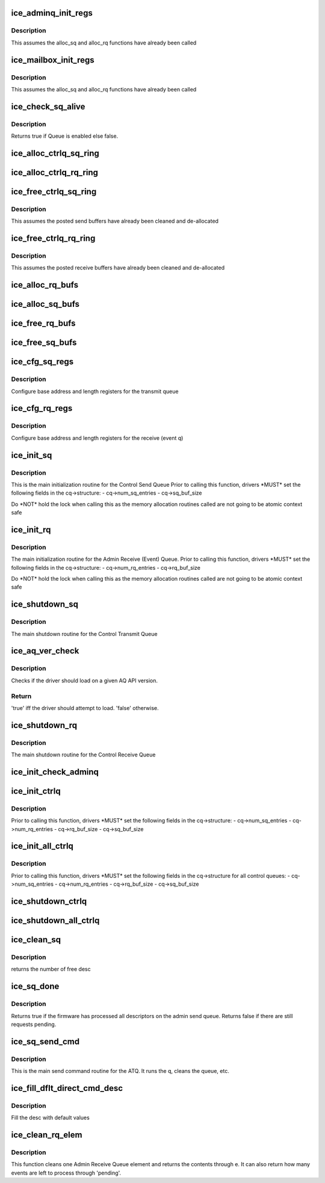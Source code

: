 .. -*- coding: utf-8; mode: rst -*-
.. src-file: drivers/net/ethernet/intel/ice/ice_controlq.c

.. _`ice_adminq_init_regs`:

ice_adminq_init_regs
====================

.. c:function:: void ice_adminq_init_regs(struct ice_hw *hw)

    Initialize AdminQ registers

    :param hw:
        pointer to the hardware structure
    :type hw: struct ice_hw \*

.. _`ice_adminq_init_regs.description`:

Description
-----------

This assumes the alloc_sq and alloc_rq functions have already been called

.. _`ice_mailbox_init_regs`:

ice_mailbox_init_regs
=====================

.. c:function:: void ice_mailbox_init_regs(struct ice_hw *hw)

    Initialize Mailbox registers

    :param hw:
        pointer to the hardware structure
    :type hw: struct ice_hw \*

.. _`ice_mailbox_init_regs.description`:

Description
-----------

This assumes the alloc_sq and alloc_rq functions have already been called

.. _`ice_check_sq_alive`:

ice_check_sq_alive
==================

.. c:function:: bool ice_check_sq_alive(struct ice_hw *hw, struct ice_ctl_q_info *cq)

    :param hw:
        pointer to the hw struct
    :type hw: struct ice_hw \*

    :param cq:
        pointer to the specific Control queue
    :type cq: struct ice_ctl_q_info \*

.. _`ice_check_sq_alive.description`:

Description
-----------

Returns true if Queue is enabled else false.

.. _`ice_alloc_ctrlq_sq_ring`:

ice_alloc_ctrlq_sq_ring
=======================

.. c:function:: enum ice_status ice_alloc_ctrlq_sq_ring(struct ice_hw *hw, struct ice_ctl_q_info *cq)

    Allocate Control Transmit Queue (ATQ) rings

    :param hw:
        pointer to the hardware structure
    :type hw: struct ice_hw \*

    :param cq:
        pointer to the specific Control queue
    :type cq: struct ice_ctl_q_info \*

.. _`ice_alloc_ctrlq_rq_ring`:

ice_alloc_ctrlq_rq_ring
=======================

.. c:function:: enum ice_status ice_alloc_ctrlq_rq_ring(struct ice_hw *hw, struct ice_ctl_q_info *cq)

    Allocate Control Receive Queue (ARQ) rings

    :param hw:
        pointer to the hardware structure
    :type hw: struct ice_hw \*

    :param cq:
        pointer to the specific Control queue
    :type cq: struct ice_ctl_q_info \*

.. _`ice_free_ctrlq_sq_ring`:

ice_free_ctrlq_sq_ring
======================

.. c:function:: void ice_free_ctrlq_sq_ring(struct ice_hw *hw, struct ice_ctl_q_info *cq)

    Free Control Transmit Queue (ATQ) rings

    :param hw:
        pointer to the hardware structure
    :type hw: struct ice_hw \*

    :param cq:
        pointer to the specific Control queue
    :type cq: struct ice_ctl_q_info \*

.. _`ice_free_ctrlq_sq_ring.description`:

Description
-----------

This assumes the posted send buffers have already been cleaned
and de-allocated

.. _`ice_free_ctrlq_rq_ring`:

ice_free_ctrlq_rq_ring
======================

.. c:function:: void ice_free_ctrlq_rq_ring(struct ice_hw *hw, struct ice_ctl_q_info *cq)

    Free Control Receive Queue (ARQ) rings

    :param hw:
        pointer to the hardware structure
    :type hw: struct ice_hw \*

    :param cq:
        pointer to the specific Control queue
    :type cq: struct ice_ctl_q_info \*

.. _`ice_free_ctrlq_rq_ring.description`:

Description
-----------

This assumes the posted receive buffers have already been cleaned
and de-allocated

.. _`ice_alloc_rq_bufs`:

ice_alloc_rq_bufs
=================

.. c:function:: enum ice_status ice_alloc_rq_bufs(struct ice_hw *hw, struct ice_ctl_q_info *cq)

    Allocate pre-posted buffers for the ARQ

    :param hw:
        pointer to the hardware structure
    :type hw: struct ice_hw \*

    :param cq:
        pointer to the specific Control queue
    :type cq: struct ice_ctl_q_info \*

.. _`ice_alloc_sq_bufs`:

ice_alloc_sq_bufs
=================

.. c:function:: enum ice_status ice_alloc_sq_bufs(struct ice_hw *hw, struct ice_ctl_q_info *cq)

    Allocate empty buffer structs for the ATQ

    :param hw:
        pointer to the hardware structure
    :type hw: struct ice_hw \*

    :param cq:
        pointer to the specific Control queue
    :type cq: struct ice_ctl_q_info \*

.. _`ice_free_rq_bufs`:

ice_free_rq_bufs
================

.. c:function:: void ice_free_rq_bufs(struct ice_hw *hw, struct ice_ctl_q_info *cq)

    Free ARQ buffer info elements

    :param hw:
        pointer to the hardware structure
    :type hw: struct ice_hw \*

    :param cq:
        pointer to the specific Control queue
    :type cq: struct ice_ctl_q_info \*

.. _`ice_free_sq_bufs`:

ice_free_sq_bufs
================

.. c:function:: void ice_free_sq_bufs(struct ice_hw *hw, struct ice_ctl_q_info *cq)

    Free ATQ buffer info elements

    :param hw:
        pointer to the hardware structure
    :type hw: struct ice_hw \*

    :param cq:
        pointer to the specific Control queue
    :type cq: struct ice_ctl_q_info \*

.. _`ice_cfg_sq_regs`:

ice_cfg_sq_regs
===============

.. c:function:: enum ice_status ice_cfg_sq_regs(struct ice_hw *hw, struct ice_ctl_q_info *cq)

    configure Control ATQ registers

    :param hw:
        pointer to the hardware structure
    :type hw: struct ice_hw \*

    :param cq:
        pointer to the specific Control queue
    :type cq: struct ice_ctl_q_info \*

.. _`ice_cfg_sq_regs.description`:

Description
-----------

Configure base address and length registers for the transmit queue

.. _`ice_cfg_rq_regs`:

ice_cfg_rq_regs
===============

.. c:function:: enum ice_status ice_cfg_rq_regs(struct ice_hw *hw, struct ice_ctl_q_info *cq)

    configure Control ARQ register

    :param hw:
        pointer to the hardware structure
    :type hw: struct ice_hw \*

    :param cq:
        pointer to the specific Control queue
    :type cq: struct ice_ctl_q_info \*

.. _`ice_cfg_rq_regs.description`:

Description
-----------

Configure base address and length registers for the receive (event q)

.. _`ice_init_sq`:

ice_init_sq
===========

.. c:function:: enum ice_status ice_init_sq(struct ice_hw *hw, struct ice_ctl_q_info *cq)

    main initialization routine for Control ATQ

    :param hw:
        pointer to the hardware structure
    :type hw: struct ice_hw \*

    :param cq:
        pointer to the specific Control queue
    :type cq: struct ice_ctl_q_info \*

.. _`ice_init_sq.description`:

Description
-----------

This is the main initialization routine for the Control Send Queue
Prior to calling this function, drivers \*MUST\* set the following fields
in the cq->structure:
- cq->num_sq_entries
- cq->sq_buf_size

Do \*NOT\* hold the lock when calling this as the memory allocation routines
called are not going to be atomic context safe

.. _`ice_init_rq`:

ice_init_rq
===========

.. c:function:: enum ice_status ice_init_rq(struct ice_hw *hw, struct ice_ctl_q_info *cq)

    initialize ARQ

    :param hw:
        pointer to the hardware structure
    :type hw: struct ice_hw \*

    :param cq:
        pointer to the specific Control queue
    :type cq: struct ice_ctl_q_info \*

.. _`ice_init_rq.description`:

Description
-----------

The main initialization routine for the Admin Receive (Event) Queue.
Prior to calling this function, drivers \*MUST\* set the following fields
in the cq->structure:
- cq->num_rq_entries
- cq->rq_buf_size

Do \*NOT\* hold the lock when calling this as the memory allocation routines
called are not going to be atomic context safe

.. _`ice_shutdown_sq`:

ice_shutdown_sq
===============

.. c:function:: enum ice_status ice_shutdown_sq(struct ice_hw *hw, struct ice_ctl_q_info *cq)

    shutdown the Control ATQ

    :param hw:
        pointer to the hardware structure
    :type hw: struct ice_hw \*

    :param cq:
        pointer to the specific Control queue
    :type cq: struct ice_ctl_q_info \*

.. _`ice_shutdown_sq.description`:

Description
-----------

The main shutdown routine for the Control Transmit Queue

.. _`ice_aq_ver_check`:

ice_aq_ver_check
================

.. c:function:: bool ice_aq_ver_check(struct ice_hw *hw)

    Check the reported AQ API version.

    :param hw:
        pointer to the hardware structure
    :type hw: struct ice_hw \*

.. _`ice_aq_ver_check.description`:

Description
-----------

Checks if the driver should load on a given AQ API version.

.. _`ice_aq_ver_check.return`:

Return
------

'true' iff the driver should attempt to load. 'false' otherwise.

.. _`ice_shutdown_rq`:

ice_shutdown_rq
===============

.. c:function:: enum ice_status ice_shutdown_rq(struct ice_hw *hw, struct ice_ctl_q_info *cq)

    shutdown Control ARQ

    :param hw:
        pointer to the hardware structure
    :type hw: struct ice_hw \*

    :param cq:
        pointer to the specific Control queue
    :type cq: struct ice_ctl_q_info \*

.. _`ice_shutdown_rq.description`:

Description
-----------

The main shutdown routine for the Control Receive Queue

.. _`ice_init_check_adminq`:

ice_init_check_adminq
=====================

.. c:function:: enum ice_status ice_init_check_adminq(struct ice_hw *hw)

    Check version for Admin Queue to know if its alive

    :param hw:
        pointer to the hardware structure
    :type hw: struct ice_hw \*

.. _`ice_init_ctrlq`:

ice_init_ctrlq
==============

.. c:function:: enum ice_status ice_init_ctrlq(struct ice_hw *hw, enum ice_ctl_q q_type)

    main initialization routine for any control Queue

    :param hw:
        pointer to the hardware structure
    :type hw: struct ice_hw \*

    :param q_type:
        specific Control queue type
    :type q_type: enum ice_ctl_q

.. _`ice_init_ctrlq.description`:

Description
-----------

Prior to calling this function, drivers \*MUST\* set the following fields
in the cq->structure:
- cq->num_sq_entries
- cq->num_rq_entries
- cq->rq_buf_size
- cq->sq_buf_size

.. _`ice_init_all_ctrlq`:

ice_init_all_ctrlq
==================

.. c:function:: enum ice_status ice_init_all_ctrlq(struct ice_hw *hw)

    main initialization routine for all control queues

    :param hw:
        pointer to the hardware structure
    :type hw: struct ice_hw \*

.. _`ice_init_all_ctrlq.description`:

Description
-----------

Prior to calling this function, drivers \*MUST\* set the following fields
in the cq->structure for all control queues:
- cq->num_sq_entries
- cq->num_rq_entries
- cq->rq_buf_size
- cq->sq_buf_size

.. _`ice_shutdown_ctrlq`:

ice_shutdown_ctrlq
==================

.. c:function:: void ice_shutdown_ctrlq(struct ice_hw *hw, enum ice_ctl_q q_type)

    shutdown routine for any control queue

    :param hw:
        pointer to the hardware structure
    :type hw: struct ice_hw \*

    :param q_type:
        specific Control queue type
    :type q_type: enum ice_ctl_q

.. _`ice_shutdown_all_ctrlq`:

ice_shutdown_all_ctrlq
======================

.. c:function:: void ice_shutdown_all_ctrlq(struct ice_hw *hw)

    shutdown routine for all control queues

    :param hw:
        pointer to the hardware structure
    :type hw: struct ice_hw \*

.. _`ice_clean_sq`:

ice_clean_sq
============

.. c:function:: u16 ice_clean_sq(struct ice_hw *hw, struct ice_ctl_q_info *cq)

    cleans Admin send queue (ATQ)

    :param hw:
        pointer to the hardware structure
    :type hw: struct ice_hw \*

    :param cq:
        pointer to the specific Control queue
    :type cq: struct ice_ctl_q_info \*

.. _`ice_clean_sq.description`:

Description
-----------

returns the number of free desc

.. _`ice_sq_done`:

ice_sq_done
===========

.. c:function:: bool ice_sq_done(struct ice_hw *hw, struct ice_ctl_q_info *cq)

    check if FW has processed the Admin Send Queue (ATQ)

    :param hw:
        pointer to the hw struct
    :type hw: struct ice_hw \*

    :param cq:
        pointer to the specific Control queue
    :type cq: struct ice_ctl_q_info \*

.. _`ice_sq_done.description`:

Description
-----------

Returns true if the firmware has processed all descriptors on the
admin send queue. Returns false if there are still requests pending.

.. _`ice_sq_send_cmd`:

ice_sq_send_cmd
===============

.. c:function:: enum ice_status ice_sq_send_cmd(struct ice_hw *hw, struct ice_ctl_q_info *cq, struct ice_aq_desc *desc, void *buf, u16 buf_size, struct ice_sq_cd *cd)

    send command to Control Queue (ATQ)

    :param hw:
        pointer to the hw struct
    :type hw: struct ice_hw \*

    :param cq:
        pointer to the specific Control queue
    :type cq: struct ice_ctl_q_info \*

    :param desc:
        prefilled descriptor describing the command (non DMA mem)
    :type desc: struct ice_aq_desc \*

    :param buf:
        buffer to use for indirect commands (or NULL for direct commands)
    :type buf: void \*

    :param buf_size:
        size of buffer for indirect commands (or 0 for direct commands)
    :type buf_size: u16

    :param cd:
        pointer to command details structure
    :type cd: struct ice_sq_cd \*

.. _`ice_sq_send_cmd.description`:

Description
-----------

This is the main send command routine for the ATQ.  It runs the q,
cleans the queue, etc.

.. _`ice_fill_dflt_direct_cmd_desc`:

ice_fill_dflt_direct_cmd_desc
=============================

.. c:function:: void ice_fill_dflt_direct_cmd_desc(struct ice_aq_desc *desc, u16 opcode)

    AQ descriptor helper function

    :param desc:
        pointer to the temp descriptor (non DMA mem)
    :type desc: struct ice_aq_desc \*

    :param opcode:
        the opcode can be used to decide which flags to turn off or on
    :type opcode: u16

.. _`ice_fill_dflt_direct_cmd_desc.description`:

Description
-----------

Fill the desc with default values

.. _`ice_clean_rq_elem`:

ice_clean_rq_elem
=================

.. c:function:: enum ice_status ice_clean_rq_elem(struct ice_hw *hw, struct ice_ctl_q_info *cq, struct ice_rq_event_info *e, u16 *pending)

    :param hw:
        pointer to the hw struct
    :type hw: struct ice_hw \*

    :param cq:
        pointer to the specific Control queue
    :type cq: struct ice_ctl_q_info \*

    :param e:
        event info from the receive descriptor, includes any buffers
    :type e: struct ice_rq_event_info \*

    :param pending:
        number of events that could be left to process
    :type pending: u16 \*

.. _`ice_clean_rq_elem.description`:

Description
-----------

This function cleans one Admin Receive Queue element and returns
the contents through e.  It can also return how many events are
left to process through 'pending'.

.. This file was automatic generated / don't edit.

